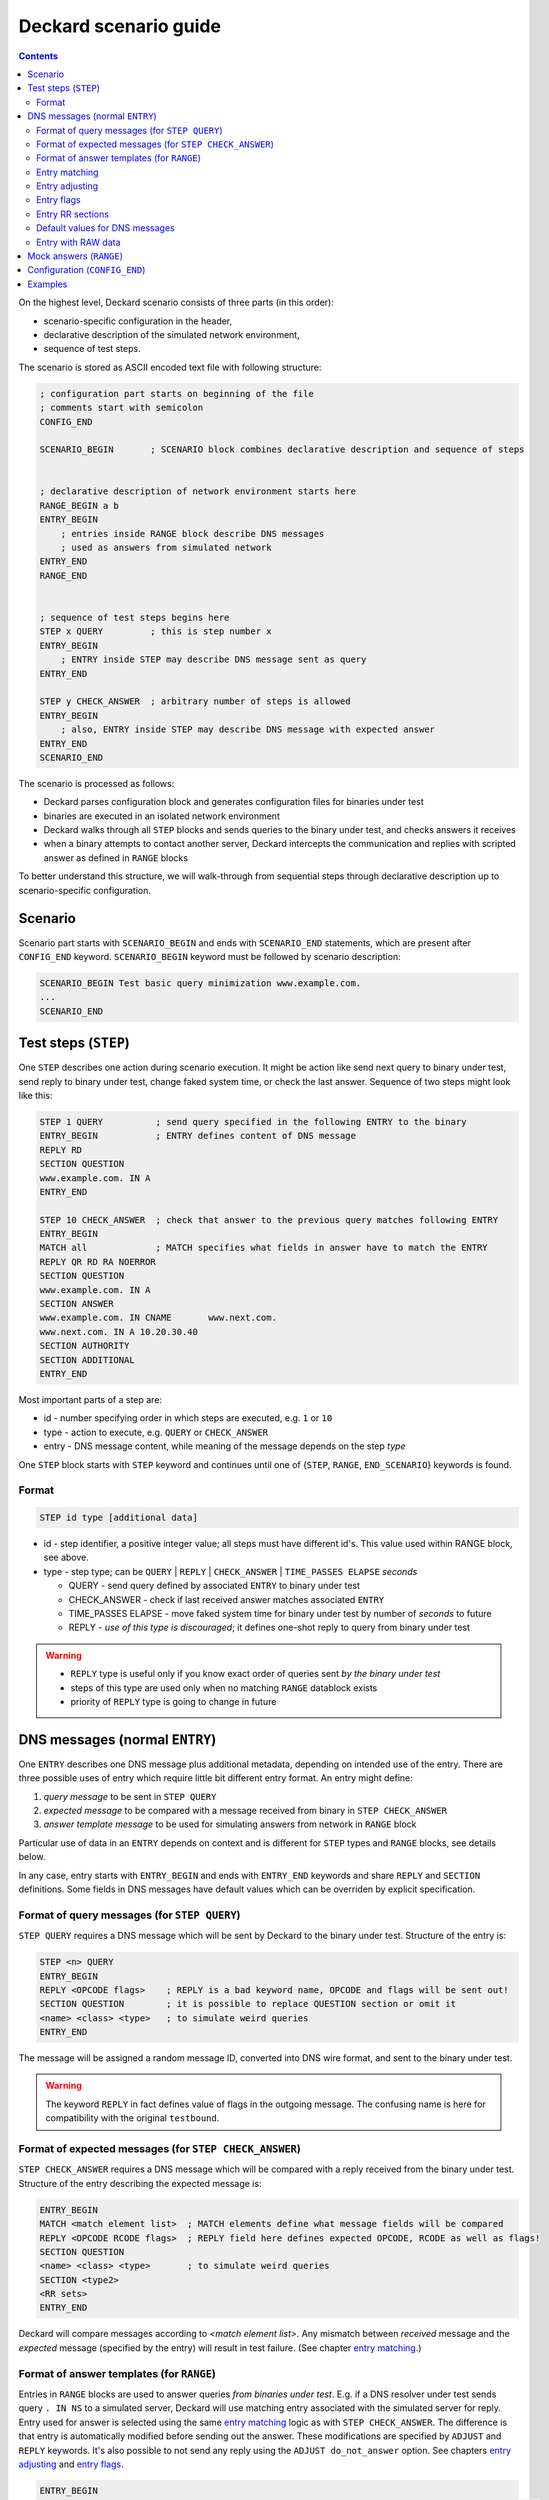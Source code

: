 Deckard scenario guide
======================
.. contents::

On the highest level, Deckard scenario consists of three parts (in this order):

- scenario-specific configuration in the header,
- declarative description of the simulated network environment,
- sequence of test steps.

The scenario is stored as ASCII encoded text file with following structure:

.. code-block::

   ; configuration part starts on beginning of the file
   ; comments start with semicolon
   CONFIG_END

   SCENARIO_BEGIN       ; SCENARIO block combines declarative description and sequence of steps


   ; declarative description of network environment starts here
   RANGE_BEGIN a b
   ENTRY_BEGIN
       ; entries inside RANGE block describe DNS messages
       ; used as answers from simulated network
   ENTRY_END
   RANGE_END


   ; sequence of test steps begins here
   STEP x QUERY         ; this is step number x
   ENTRY_BEGIN
       ; ENTRY inside STEP may describe DNS message sent as query
   ENTRY_END

   STEP y CHECK_ANSWER  ; arbitrary number of steps is allowed
   ENTRY_BEGIN
       ; also, ENTRY inside STEP may describe DNS message with expected answer
   ENTRY_END
   SCENARIO_END

The scenario is processed as follows:

- Deckard parses configuration block and generates configuration files for binaries under test
- binaries are executed in an isolated network environment
- Deckard walks through all ``STEP`` blocks and sends queries to the binary under test, and checks answers it receives
- when a binary attempts to contact another server, Deckard intercepts the communication and replies with scripted answer as defined in ``RANGE`` blocks

To better understand this structure, we will walk-through from sequential steps through declarative description up to scenario-specific configuration.

Scenario
--------
Scenario part starts with ``SCENARIO_BEGIN`` and ends with ``SCENARIO_END`` statements, which are present after ``CONFIG_END`` keyword. ``SCENARIO_BEGIN`` keyword must be followed by scenario description:

.. code-block::

    SCENARIO_BEGIN Test basic query minimization www.example.com.
    ...
    SCENARIO_END



Test steps (``STEP``)
---------------------
One ``STEP`` describes one action during scenario execution. It might be action like send next query to binary under test, send reply to binary under test, change faked system time, or check the last answer. Sequence of two steps might look like this:

.. code-block::

   STEP 1 QUERY          ; send query specified in the following ENTRY to the binary
   ENTRY_BEGIN           ; ENTRY defines content of DNS message
   REPLY RD
   SECTION QUESTION
   www.example.com. IN A
   ENTRY_END

   STEP 10 CHECK_ANSWER  ; check that answer to the previous query matches following ENTRY
   ENTRY_BEGIN
   MATCH all             ; MATCH specifies what fields in answer have to match the ENTRY
   REPLY QR RD RA NOERROR
   SECTION QUESTION
   www.example.com. IN A
   SECTION ANSWER
   www.example.com. IN CNAME       www.next.com.
   www.next.com. IN A 10.20.30.40
   SECTION AUTHORITY
   SECTION ADDITIONAL
   ENTRY_END


Most important parts of a step are:

- id - number specifying order in which steps are executed, e.g. ``1`` or ``10``
- type - action to execute, e.g. ``QUERY`` or ``CHECK_ANSWER``
- entry - DNS message content, while meaning of the message depends on the step *type*

One ``STEP`` block starts with ``STEP`` keyword and continues until one of {``STEP``,
``RANGE``, ``END_SCENARIO``} keywords is found.

Format
^^^^^^

.. code-block::

   STEP id type [additional data]

- id - step identifier, a positive integer value; all steps must have
  different id's. This value used within RANGE block, see above.
- type - step type; can be ``QUERY`` | ``REPLY`` | ``CHECK_ANSWER`` | ``TIME_PASSES ELAPSE`` *seconds*

  - QUERY - send query defined by associated ``ENTRY`` to binary under test
  - CHECK_ANSWER - check if last received answer matches associated ``ENTRY``
  - TIME_PASSES ELAPSE - move faked system time for binary under test by number of *seconds* to future
  - REPLY - *use of this type is discouraged*; it defines one-shot reply to query from binary under test

.. warning::
    - ``REPLY`` type is useful only if you know exact order of queries sent *by the binary under test*
    - steps of this type are used only when no matching ``RANGE`` datablock exists
    - priority of ``REPLY`` type is going to change in future


.. _entry:

DNS messages (normal ``ENTRY``)
-------------------------------
One ``ENTRY`` describes one DNS message plus additional metadata, depending on intended use of the entry. There are three possible uses of entry which require little bit different entry format. An entry might define:

#. *query message* to be sent in ``STEP QUERY``
#. *expected message* to be compared with a message received from binary in ``STEP CHECK_ANSWER``
#. *answer template message* to be used for simulating answers from network in ``RANGE`` block

Particular use of data in an ``ENTRY`` depends on context and is different
for ``STEP`` types and ``RANGE`` blocks, see details below.

In any case, entry starts with ``ENTRY_BEGIN`` and ends with ``ENTRY_END`` keywords and share ``REPLY`` and ``SECTION`` definitions.
Some fields in DNS messages have default values which can be overriden by explicit specification.

Format of query messages (for ``STEP QUERY``)
^^^^^^^^^^^^^^^^^^^^^^^^^^^^^^^^^^^^^^^^^^^^^
``STEP QUERY`` requires a DNS message which will be sent by Deckard to the binary under test. Structure of the entry is:

.. code-block::

    STEP <n> QUERY
    ENTRY_BEGIN
    REPLY <OPCODE flags>    ; REPLY is a bad keyword name, OPCODE and flags will be sent out!
    SECTION QUESTION        ; it is possible to replace QUESTION section or omit it
    <name> <class> <type>   ; to simulate weird queries
    ENTRY_END

The message will be assigned a random message ID, converted into DNS wire format, and sent to the binary under test.

.. warning:: The keyword ``REPLY`` in fact defines value of flags in the outgoing message. The confusing name is here for compatibility with the original ``testbound``.


Format of expected messages (for ``STEP CHECK_ANSWER``)
^^^^^^^^^^^^^^^^^^^^^^^^^^^^^^^^^^^^^^^^^^^^^^^^^^^^^^^
``STEP CHECK_ANSWER`` requires a DNS message which will be compared with a reply received from the binary under test. Structure of the entry describing the expected message is:

.. code-block::

    ENTRY_BEGIN
    MATCH <match element list>  ; MATCH elements define what message fields will be compared
    REPLY <OPCODE RCODE flags>  ; REPLY field here defines expected OPCODE, RCODE as well as flags!
    SECTION QUESTION
    <name> <class> <type>       ; to simulate weird queries
    SECTION <type2>
    <RR sets>
    ENTRY_END

Deckard will compare messages according to *<match element list>*. Any mismatch between *received* message and the *expected* message (specified by the entry) will result in test failure. (See chapter `entry matching`_.)


Format of answer templates (for ``RANGE``)
^^^^^^^^^^^^^^^^^^^^^^^^^^^^^^^^^^^^^^^^^^
Entries in ``RANGE`` blocks are used to answer queries *from binaries under test*. E.g. if a DNS resolver under test sends query ``. IN NS`` to a simulated server, Deckard will use matching entry associated with the simulated server for reply. Entry used for answer is selected using the same `entry matching`_ logic as with ``STEP CHECK_ANSWER``. The difference is that entry is automatically modified before sending out the answer. These modifications are specified by ``ADJUST`` and ``REPLY`` keywords. It's also possible to not send any reply using the ``ADJUST do_not_answer`` option. See chapters `entry adjusting`_ and `entry flags`_.

.. code-block::

    ENTRY_BEGIN
    MATCH <match element list>    ; all MATCH elements must match before using this answer template
    ADJUST <adjust element list>  ; ADJUST fields will be modified before answering
    REPLY <OPCODE RCODE flags>    ; OPCODE, RCODE, and flags to be set in the outgoing answer
    SECTION <type1>
    <RR sets>
    SECTION <type2>
    <RR sets>
    ENTRY_END


.. _`entry matching`:

Entry matching
^^^^^^^^^^^^^^
Entries present in Deckard scenario define values *expected* in DNS messages. The *expected* values are compared with values in messages *received* from the network. Entry matches only if all specified elements match.

.. code-block::

   MATCH <match element list>

*<match element list>* is a space-separated list of elements in *expected* and *received* messages to be compared. Supported elements are:

============ =========================================================================================
element      DNS message fields and additional rules
============ =========================================================================================
opcode       ``OPCODE`` as `defined in IANA registry <https://www.iana.org/assignments/dns-parameters/dns-parameters.xhtml#dns-parameters-5>`_

             - *expected* message ``OPCODE`` is defined by ``REPLY`` keyword

qtype        RR type in question section [qmatch]_
qname        name in question section (case insensitive) [qmatch]_
qcase        name in question section (case sensitive) [qmatch]_
subdomain    name in question section of the *received* message is a subdomain of the name in *expected* question section
             (case insensitive, exact match accepted) [qmatch]_
flags        all `defined flags <https://www.iana.org/assignments/dns-parameters/dns-parameters.xhtml#dns-parameters-12>`_
             in message header: ``QR AA TC RD RA AD CD``

             - it does not match on ``DO`` flag which resides in EDNS header flags
             - *expected* message flags are defined by ``REPLY`` keyword

rcode        extended response code (``RCODE`` value
             `combined from message header and EDNS header <https://tools.ietf.org/html/rfc6891#section-6.1.3>`_)

             - *expected* message ``RCODE`` is defined by ``REPLY`` keyword

question     equivalent to ``qtype qname``
answer       whole ANSWER section [sectmatch]_
authority    whole AUTHORITY section [sectmatch]_
additional   whole ADDITIONAL section [sectmatch]_
edns         EDNS `version <https://tools.ietf.org/html/rfc6891#section-6.1.3>`_ and
             EDNS `payload <https://tools.ietf.org/html/rfc6891#section-6.1.2>`_ size
nsid         `NSID <https://tools.ietf.org/html/rfc5001>`_ presence and value
all          equivalent to ``opcode qtype qname flags rcode answer authority additional``
============ =========================================================================================

.. [qmatch] *Expected* values are defined by QUESTION section in the entry. If the *expected* QUESTION section is empty, the conditions is ignored. Only values from the first (qname, qclass, qtype) tuple are checked. Question matching is case insensitive (except for ``qcase``).

.. [sectmatch] Number of records must match. Owner names are case-insensitive and TTL is ignored. RR data are compared according to type-specific rules. Each RR present in the *expected* message must be present in the *received* message and vice versa.


.. _`entry adjusting`:

Entry adjusting
^^^^^^^^^^^^^^^
.. code-block::

   ADJUST <adjust element list>

An entry used as a template to prepare an answer to an incoming query might be preprocessed.
Adjust element list defines what fields will be modified:

============= ===========================================================================================
element       modification to the DNS message
============= ===========================================================================================
copy_id       query id + query domain name will be copied from incoming message [copy_id_bug]_
copy_query    whole question section will be copied from incoming message
raw_id        query id will be copied into the first two bytes of RAW answer
do_not_answer no response will be sent at all
============= ===========================================================================================

.. [copy_id_bug] https://gitlab.labs.nic.cz/knot/deckard/issues/9


.. _`entry flags`:

Entry flags
^^^^^^^^^^^
.. code-block::

  REPLY <RCODE flags>

*<RCODE flags>* is space-separated RCODE and list of flags in the entry. Usage of these flags depend on entry context.

Supported values:

  - NOERROR, FORMERR, SERVFAIL, NXDOMAIN, NOTIMP, REFUSED, YXDOMAIN, YXRRSET, NXRRSET, NOTAUTH, NOTZONE, BADVERS - standard rcodes
  - QR, AA, TC, RD, RA, AD, CD - i.e. standard dns flags
  - DO - enable 'DNSSEC desired' flag

.. warning:: The keyword ``REPLY`` has different meaning depending on the ``ENTRY`` context.


Entry RR sections
^^^^^^^^^^^^^^^^^
An entry might specify content of DNS message sections QUESTION, ANSWER, AUTHORITY, and ADDITIONAL. Syntax is of resource records is the same as in zone file. Format:

.. code-block::

   SECTION QUESTION
   <owner name> [class] <RR type>                  ; QUESTION is special
   SECTION <ANSWER/AUTHORITY/ADDITIONAL>
   <owner name> [TTL] [class] <RR type> <RR data>  ; same as in zone file
   ...
   <owner name> [TTL] [class] <RR type> <RR data>

Example:

.. code-block::

   SECTION QUESTION
   www.example.com.	IN A
   SECTION ANSWER
   www.example.com.	IN A	10.20.30.40
   SECTION AUTHORITY
   example.com.	IN NS	ns.example.com.
   SECTION ADDITIONAL
   ns.example.com.	IN A	1.2.3.4


Default values for DNS messages
^^^^^^^^^^^^^^^^^^^^^^^^^^^^^^^
========== ===========================================================================================
feature    default value
========== ===========================================================================================
EDNS       version 0 with buffer size 4096 B
REPLY      QUERY, NOERROR
========== ===========================================================================================


Entry with RAW data
^^^^^^^^^^^^^^^^^^^
An entry might have special section named ``RAW``. This section is used only for sending raw,
potentially invalid DNS messages. The section contains a single-line data interpreted as hexadecimal string.
Data decoded from this string will be sent to binary under test without any changes.

Deckard does not expect any answer to RAW queries, so ``STEP CHECK_ANSWER`` is not needed.
Main intent of this behavior is to check if binary under test is
able to process valid queries after getting series badly formed packets.

It is also possible to use ``RAW`` in conjuction with ``SECTION`` for the
purpose of responding with raw data to a query that matches the ``SECTION``.
It's possible to modify raw data to use query's ID by using ``ADJUST raw_id``.

One ``ENTRY`` can contain only one ``RAW`` section.

Example

.. code-block::

   ENTRY_BEGIN
   RAW
   b5c9ca3d50104320f4120000000000000000
   ENTRY_END



Mock answers (``RANGE``)
------------------------
When Deckard receives a query *from binary under test*, it searches for mock answers.
A set of mock answers for particular set of IP addresses and ID range is described using ``RANGE``
block starting with ``RANGE_BEGIN`` keyword. The ``RANGE`` contains mock DNS messages represented
as ENTRY_ blocks which specify `entry matching`_ conditions along with `entry adjusting`_ actions and `entry flags`_ specification.

Format:

.. code-block::

   ; comment before the range, e.g. K.ROOT-SERVERS.NET.
   RANGE_BEGIN 0 100              ; this RANGE is valid for STEP IDs <0, 100>
           ADDRESS 193.0.14.129   ; IP address simulated by this range
           ;ADDRESS 192.0.2.222   ; multiple IP addresses are allowed

   ENTRY_BEGIN                    ; first ENTRY in this range
   MATCH opcode qtype qname       ; use this entry only if all these match the query
   ADJUST copy_id                 ; adjust message ID before senting the answer
   REPLY QR NOERROR               ; answer with RCODE NOERROR and QR flag set
   SECTION QUESTION
   . IN NS                        ; MATCH qname qtype are compared with this value
   SECTION ANSWER                 ; all this will be copied verbatim to the answer
   . IN NS K.ROOT-SERVERS.NET.
   SECTION ADDITIONAL
   K.ROOT-SERVERS.NET.     IN      A       193.0.14.129
   ENTRY_END

   ENTRY_BEGIN                    ; second ENTRY in this range
   ...
   ENTRY_END

   RANGE_END

When Deckard receives a query *from binary under test*, it searches for an eligible range. When an eligible range is found, it searches inside the range to find a mock answer. In detail, it works like this:

#. Deckard searches for an eligible ``RANGE`` block. Following two conditions must be fulfilled:

   - current ``STEP ID`` is inside ID range specified by ``RANGE_BEGIN`` keyword.
   - target IP address of the query is in set of IP addresses specified using ``ADDRESS`` keywords

#. If an eligible range is found, Deckard examines all entries in the range and evaluate all ``MATCH`` conditions associated with entries.
#. An entry where all MATCH conditions are fulfilled is used as template for the mock answer. (See `entry matching`_.)
#. Mock answer is modified according to ``ADJUST`` and ``REPLY`` keywords. (See `entry adjusting`_ actions and `entry flags`_ specification.)
#. The modified answer message is sent to the binary under test.

Valid scenario must specify answers for all queries generated by the binary under test. The test will fail if no answer is found in the eligible range or if no eligible range is defined.

.. note:: Behavior of the binary under test, including queries it generates, depends on its configuration. For example enabling or disabling query name minimization will change minimal set of queries which a test scenario has to describe using ``RANGE`` blocks.

.. tip:: It is recommended to construct scenarios that support multiple configurations and possibly software implementations. This leads to higher number of entries in ``RANGE`` blocks but provides robustness against changes in particular implementation. E.g. a scenario for DNS resolver testing can be developed using multiple DNS resolver implementations and combine entries for all of them inside single scenario. With this approach a small change in a resolver implementation will likely not require further changes to the scenario.


Configuration (``CONFIG_END``)
------------------------------
Configuration block affects behavior of the binary under test. Deckard transforms configuration block into configuration for the binary under test.

Format is list of "key: value" pairs, one pair per line. There is no explicit start keyword, configuration block starts immediately at scenario file begin and ends with keyword ``CONFIG_END``.

.. code-block::

   ; config options
           query-minimization: on
           stub-addr: 193.0.14.129 	; K.ROOT-SERVERS.NET.
           trust-anchor: ". 3600 IN DS 10000 13 4 ABCDEF0123456789"
           val-override-date: "1442323400"
   CONFIG_END

========================== ======= =====================================================================
config option              default meaning
========================== ======= =====================================================================
do-not-query-localhost     on      on = queries cannot be sent to 127.0.0.1/8 or ::1/128 addresses
domain-insecure            (none)  domain name specifying DNS sub-tree with explicitly disabled DNSSEC validation
force-ipv6                 off     use a IPv6 address as ``stub-addr``
harden-glue                on      additional checks on glue addresses
query-minimization         on      RFC 7816 query algorithm enabled; default inherited from QMIN environment variable
stub-addr                  (none)  IP address for resolver priming queries (RFC 8109)
trust-anchor               (none)  owner name with its DS records (this option can be repeated multiple times)
val-override-date          (none)  system time reported to binary under the test; format ``YYYYMMDDHHMMSS``, so ``20120420235959`` means ``Fri Apr 20 23:59:59 2012``
val-override-timestamp     (none)  system time reported to binary under the test: format POSIX timestamp
========================== ======= =====================================================================

Examples
--------
See `scenatio example <scenario_example.rst>`_. The example there is a bit terse but still valid.
